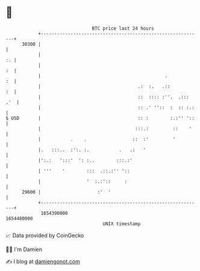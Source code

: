 * 👋

#+begin_example
                                   BTC price last 24 hours                    
               +------------------------------------------------------------+ 
         30300 |                                                            | 
               |                                                         :. | 
               |                                                         :  | 
               |                                              .          :  | 
               |                                    .:  :.   .::         :  | 
               |                                    ::  :::: :''.  .::: .'  | 
               |                                    :: .' ''::  :  :: :.:   | 
   $ USD       |                                    :: :        :.:'' '::   | 
               |                                   :::.:         ::    '    | 
               |           .    .                 ::  :'         '          | 
               |.   :::..  :':. :.           .   .:   '                     | 
               |':.:   ':::'  ': :..        :::.:'                          | 
               | '''    '        :::  .::.:'' '::                           | 
               |                 '  :.:'::     :                            | 
         29600 |                     :'  '                                  | 
               +------------------------------------------------------------+ 
                1654390000                                        1654480000  
                                       UNIX timestamp                         
#+end_example
📈 Data provided by CoinGecko

🧑‍💻 I'm Damien

✍️ I blog at [[https://www.damiengonot.com][damiengonot.com]]
